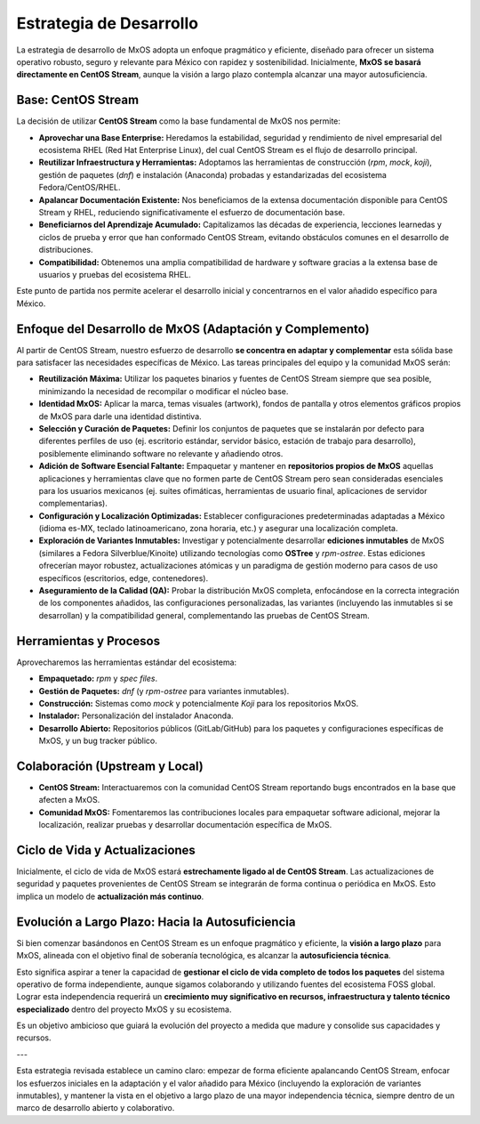 .. _development_strategy_mxos:

########################
Estrategia de Desarrollo
########################

La estrategia de desarrollo de MxOS adopta un enfoque pragmático y eficiente, diseñado para ofrecer un sistema operativo robusto,
seguro y relevante para México con rapidez y sostenibilidad. Inicialmente, **MxOS se basará directamente en CentOS Stream**, aunque
la visión a largo plazo contempla alcanzar una mayor autosuficiencia.

Base: CentOS Stream
===================
La decisión de utilizar **CentOS Stream** como la base fundamental de MxOS nos permite:

* **Aprovechar una Base Enterprise:** Heredamos la estabilidad, seguridad y rendimiento de nivel empresarial del ecosistema RHEL
  (Red Hat Enterprise Linux), del cual CentOS Stream es el flujo de desarrollo principal.

* **Reutilizar Infraestructura y Herramientas:** Adoptamos las herramientas de construcción (`rpm`, `mock`, `koji`), gestión de
  paquetes (`dnf`) e instalación (Anaconda) probadas y estandarizadas del ecosistema Fedora/CentOS/RHEL.

* **Apalancar Documentación Existente:** Nos beneficiamos de la extensa documentación disponible para CentOS Stream y RHEL,
  reduciendo significativamente el esfuerzo de documentación base.

* **Beneficiarnos del Aprendizaje Acumulado:** Capitalizamos las décadas de experiencia, lecciones learnedas y ciclos de prueba y
  error que han conformado CentOS Stream, evitando obstáculos comunes en el desarrollo de distribuciones.

* **Compatibilidad:** Obtenemos una amplia compatibilidad de hardware y software gracias a la extensa base de usuarios y pruebas del
  ecosistema RHEL.

Este punto de partida nos permite acelerar el desarrollo inicial y concentrarnos en el valor añadido específico para México.

Enfoque del Desarrollo de MxOS (Adaptación y Complemento)
=========================================================
Al partir de CentOS Stream, nuestro esfuerzo de desarrollo **se concentra en adaptar y complementar** esta sólida base para
satisfacer las necesidades específicas de México. Las tareas principales del equipo y la comunidad MxOS serán:

* **Reutilización Máxima:** Utilizar los paquetes binarios y fuentes de CentOS Stream siempre que sea posible, minimizando la
  necesidad de recompilar o modificar el núcleo base.

* **Identidad MxOS:** Aplicar la marca, temas visuales (artwork), fondos de pantalla y otros elementos gráficos propios de MxOS para
  darle una identidad distintiva.

* **Selección y Curación de Paquetes:** Definir los conjuntos de paquetes que se instalarán por defecto para diferentes perfiles de
  uso (ej. escritorio estándar, servidor básico, estación de trabajo para desarrollo), posiblemente eliminando software no relevante
  y añadiendo otros.

* **Adición de Software Esencial Faltante:** Empaquetar y mantener en **repositorios propios de MxOS** aquellas aplicaciones y
  herramientas clave que no formen parte de CentOS Stream pero sean consideradas esenciales para los usuarios mexicanos (ej. suites
  ofimáticas, herramientas de usuario final, aplicaciones de servidor complementarias).

* **Configuración y Localización Optimizadas:** Establecer configuraciones predeterminadas adaptadas a México (idioma es-MX, teclado
  latinoamericano, zona horaria, etc.) y asegurar una localización completa.

* **Exploración de Variantes Inmutables:** Investigar y potencialmente desarrollar **ediciones inmutables** de MxOS (similares a
  Fedora Silverblue/Kinoite) utilizando tecnologías como **OSTree** y `rpm-ostree`. Estas ediciones ofrecerían mayor robustez,
  actualizaciones atómicas y un paradigma de gestión moderno para casos de uso específicos (escritorios, edge, contenedores).

* **Aseguramiento de la Calidad (QA):** Probar la distribución MxOS completa, enfocándose en la correcta integración de los
  componentes añadidos, las configuraciones personalizadas, las variantes (incluyendo las inmutables si se desarrollan) y la
  compatibilidad general, complementando las pruebas de CentOS Stream.

Herramientas y Procesos
=======================
Aprovecharemos las herramientas estándar del ecosistema:

* **Empaquetado:** `rpm` y `spec files`.

* **Gestión de Paquetes:** `dnf` (y `rpm-ostree` para variantes inmutables).

* **Construcción:** Sistemas como `mock` y potencialmente `Koji` para los repositorios MxOS.

* **Instalador:** Personalización del instalador Anaconda.

* **Desarrollo Abierto:** Repositorios públicos (GitLab/GitHub) para los paquetes y configuraciones específicas de MxOS, y un bug
  tracker público.

Colaboración (Upstream y Local)
===============================
* **CentOS Stream:** Interactuaremos con la comunidad CentOS Stream reportando bugs encontrados en la base que afecten a MxOS.

* **Comunidad MxOS:** Fomentaremos las contribuciones locales para empaquetar software adicional, mejorar la localización, realizar
  pruebas y desarrollar documentación específica de MxOS.

Ciclo de Vida y Actualizaciones
===============================
Inicialmente, el ciclo de vida de MxOS estará **estrechamente ligado al de CentOS Stream**. Las actualizaciones de seguridad y
paquetes provenientes de CentOS Stream se integrarán de forma continua o periódica en MxOS. Esto implica un modelo de
**actualización más continuo**.

Evolución a Largo Plazo: Hacia la Autosuficiencia
=================================================
Si bien comenzar basándonos en CentOS Stream es un enfoque pragmático y eficiente, la **visión a largo plazo** para MxOS, alineada
con el objetivo final de soberanía tecnológica, es alcanzar la **autosuficiencia técnica**.

Esto significa aspirar a tener la capacidad de **gestionar el ciclo de vida completo de todos los paquetes** del sistema operativo
de forma independiente, aunque sigamos colaborando y utilizando fuentes del ecosistema FOSS global. Lograr esta independencia
requerirá un **crecimiento muy significativo en recursos, infraestructura y talento técnico especializado** dentro del proyecto MxOS
y su ecosistema.

Es un objetivo ambicioso que guiará la evolución del proyecto a medida que madure y consolide sus capacidades y recursos.

---

Esta estrategia revisada establece un camino claro: empezar de forma eficiente apalancando CentOS Stream, enfocar los esfuerzos
iniciales en la adaptación y el valor añadido para México (incluyendo la exploración de variantes inmutables), y mantener la vista
en el objetivo a largo plazo de una mayor independencia técnica, siempre dentro de un marco de desarrollo abierto y colaborativo.
